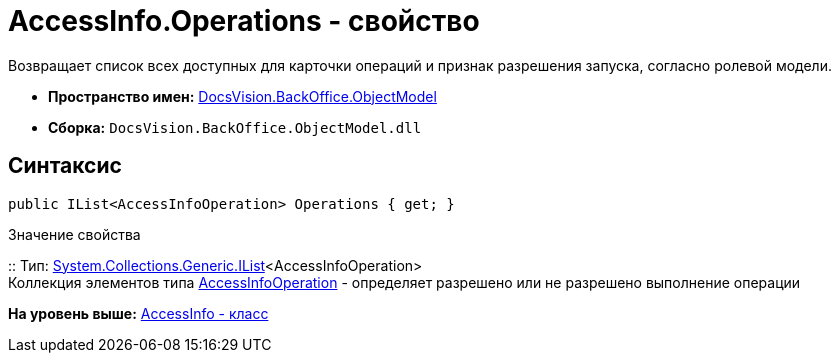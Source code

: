 = AccessInfo.Operations - свойство

Возвращает список всех доступных для карточки операций и признак разрешения запуска, согласно ролевой модели.

* [.keyword]*Пространство имен:* xref:ObjectModel_NS.adoc[DocsVision.BackOffice.ObjectModel]
* [.keyword]*Сборка:* [.ph .filepath]`DocsVision.BackOffice.ObjectModel.dll`

== Синтаксис

[source,pre,codeblock,language-csharp]
----
public IList<AccessInfoOperation> Operations { get; }
----

Значение свойства

::
  Тип: http://msdn.microsoft.com/ru-ru/library/5y536ey6.aspx[System.Collections.Generic.IList]<AccessInfoOperation>
  +
  Коллекция элементов типа xref:AccessInfoOperation_CL.adoc[AccessInfoOperation] - определяет разрешено или не разрешено выполнение операции

*На уровень выше:* xref:../../../../api/DocsVision/BackOffice/ObjectModel/AccessInfo_CL.adoc[AccessInfo - класс]
